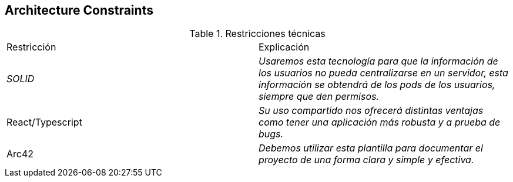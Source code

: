 [[section-architecture-constraints]]
== Architecture Constraints


[role="arc42help"]
****
.Restricciones técnicas
|===
|Restricción|Explicación
| _SOLID_ | _Usaremos esta tecnología para que la información de los usuarios no pueda centralizarse en un servidor, esta información se obtendrá de los pods de los usuarios, siempre que den permisos._ 
| React/Typescript | _Su uso compartido nos ofrecerá distintas ventajas como tener una aplicación más robusta y a prueba de bugs._ 
| Arc42 | _Debemos utilizar esta plantilla para documentar el proyecto de una forma clara y simple y efectiva._
|===
****
